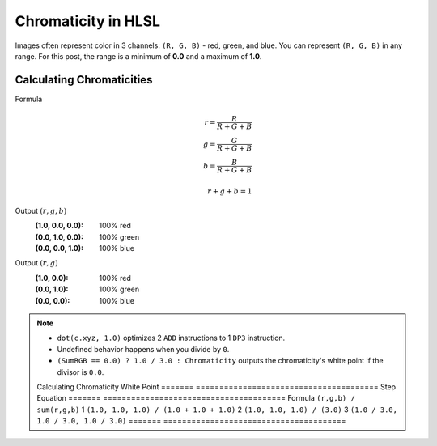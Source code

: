 
Chromaticity in HLSL
====================

Images often represent color in 3 channels: ``(R, G, B)`` - red, green, and blue. You can represent ``(R, G, B)`` in any range. For this post, the range is a minimum of **0.0** and a maximum of **1.0**.

Calculating Chromaticities
--------------------------

Formula
   .. math::

      r = \frac{R}{R+G+B}\\
      g = \frac{G}{R+G+B}\\
      b = \frac{B}{R+G+B}\\
      \\
      r+g+b = 1

Output :math:`(r,g,b)`
   :(1.0, 0.0, 0.0): 100% red
   :(0.0, 1.0, 0.0): 100% green
   :(0.0, 0.0, 1.0): 100% blue

Output :math:`(r,g)`
   :\(1.0, 0.0\): 100% red
   :\(0.0, 1.0\): 100% green
   :\(0.0, 0.0\): 100% blue

.. code-block:: c
   :caption: Source Code

   float3 GetRGBChromaticity(float3 Color)
   {
      float SumRGB = dot(Color, 1.0);
      float3 Chromaticity = saturate(Color / SumRGB);
      Chromaticity = (SumRGB == 0.0) ? 1.0 / 3.0 : Chromaticity;
      return Chromaticity;
   }

.. note::

   - ``dot(c.xyz, 1.0)`` optimizes 2 ``ADD`` instructions to 1 ``DP3`` instruction.
   - Undefined behavior happens when you divide by ``0``.
   - ``(SumRGB == 0.0) ? 1.0 / 3.0 : Chromaticity`` outputs the chromaticity's white point if the divisor is ``0.0``.

   Calculating Chromaticity White Point
   ======= =======================================
   Step    Equation
   ======= =======================================
   Formula ``(r,g,b) / sum(r,g,b)``
   1       ``(1.0, 1.0, 1.0) / (1.0 + 1.0 + 1.0)``
   2       ``(1.0, 1.0, 1.0) / (3.0)``
   3       ``(1.0 / 3.0, 1.0 / 3.0, 1.0 / 3.0)``
   ======= =======================================
